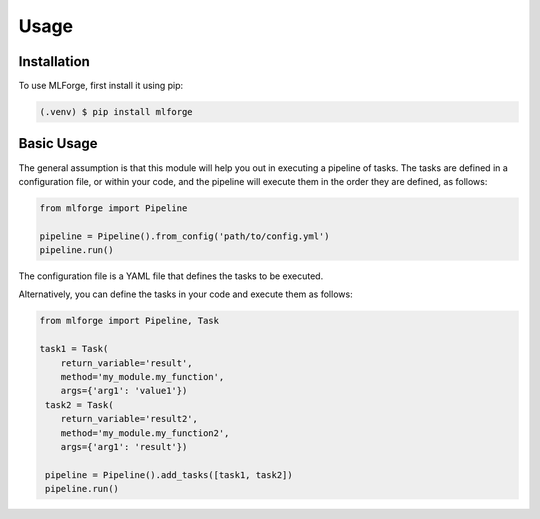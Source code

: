 Usage
=====

Installation
------------

To use MLForge, first install it using pip:

.. code-block:: console

   (.venv) $ pip install mlforge

Basic Usage
-----------

The general assumption is that this module will help you out in executing a pipeline 
of tasks. The tasks are defined in a configuration file, or within your code, and 
the pipeline will execute them in the order they are defined, as follows:

.. code-block:: python

   from mlforge import Pipeline

   pipeline = Pipeline().from_config('path/to/config.yml')
   pipeline.run()

The configuration file is a YAML file that defines the tasks to be executed.

Alternatively, you can define the tasks in your code and execute them as follows:

.. code-block:: python

   from mlforge import Pipeline, Task

   task1 = Task(
       return_variable='result',
       method='my_module.my_function', 
       args={'arg1': 'value1'})
    task2 = Task(
       return_variable='result2',
       method='my_module.my_function2', 
       args={'arg1': 'result'})
    
    pipeline = Pipeline().add_tasks([task1, task2])
    pipeline.run()